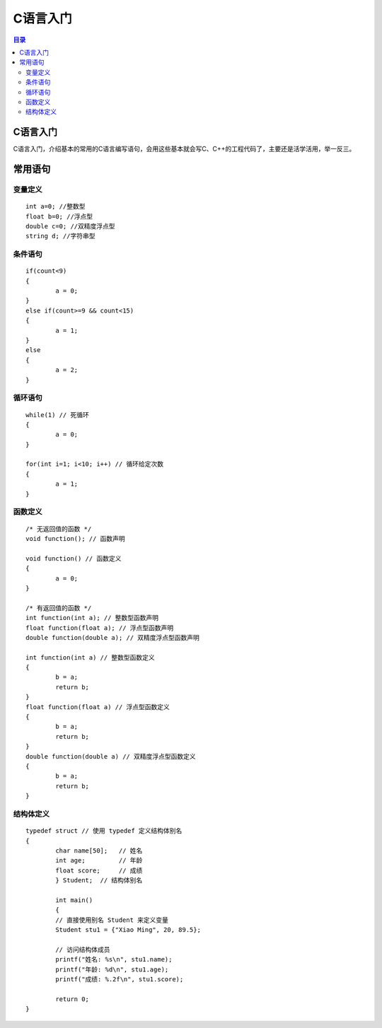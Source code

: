 C语言入门
=========
.. contents:: 目录

C语言入门
-----------
C语言入门，介绍基本的常用的C语言编写语句，会用这些基本就会写C、C++的工程代码了，主要还是活学活用，举一反三。


常用语句
-------
变量定义
~~~~~~~~
::

	int a=0; //整数型
	float b=0; //浮点型
	double c=0; //双精度浮点型
	string d; //字符串型

条件语句
~~~~~~~~
::
	
	if(count<9)
	{
		a = 0;
	}
	else if(count>=9 && count<15)
	{
		a = 1;
	}
	else
	{
		a = 2;
	}

循环语句
~~~~~~~~
::
	
	while(1) // 死循环
	{
		a = 0;
	}

	for(int i=1; i<10; i++) // 循环给定次数
	{
		a = 1;
	}

函数定义
~~~~~~~~
::

	/* 无返回值的函数 */
	void function(); // 函数声明
	
	void function() // 函数定义
	{
		a = 0;
	}

	/* 有返回值的函数 */
	int function(int a); // 整数型函数声明
	float function(float a); // 浮点型函数声明
	double function(double a); // 双精度浮点型函数声明
	
	int function(int a) // 整数型函数定义
	{
		b = a;
		return b;
	}
	float function(float a) // 浮点型函数定义
	{
		b = a;
		return b;
	}
	double function(double a) // 双精度浮点型函数定义
	{
		b = a;
		return b;
	}

结构体定义
~~~~~~~~~~~
::

	typedef struct // 使用 typedef 定义结构体别名
	{
		char name[50];   // 姓名
		int age;         // 年龄
		float score;     // 成绩
		} Student;  // 结构体别名

		int main() 
		{
		// 直接使用别名 Student 来定义变量
		Student stu1 = {"Xiao Ming", 20, 89.5};

		// 访问结构体成员
		printf("姓名: %s\n", stu1.name);
		printf("年龄: %d\n", stu1.age);
		printf("成绩: %.2f\n", stu1.score);

		return 0;
	}









